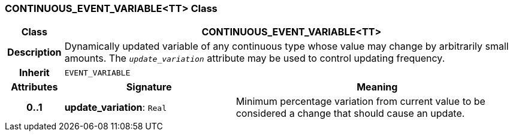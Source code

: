 === CONTINUOUS_EVENT_VARIABLE<TT> Class

[cols="^1,3,5"]
|===
h|*Class*
2+^h|*CONTINUOUS_EVENT_VARIABLE<TT>*

h|*Description*
2+a|Dynamically updated variable of any continuous type whose value may change by arbitrarily small amounts. The `_update_variation_` attribute may be used to control updating frequency.

h|*Inherit*
2+|`EVENT_VARIABLE`

h|*Attributes*
^h|*Signature*
^h|*Meaning*

h|*0..1*
|*update_variation*: `Real`
a|Minimum percentage variation from current value to be considered a change that should cause an update.
|===

